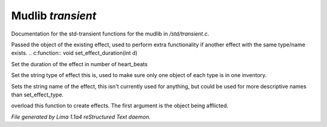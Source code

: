 Mudlib *transient*
*******************

Documentation for the std-transient functions for the mudlib in */std/transient.c*.

Passed the object of the existing effect, used to perform extra
functionality if another effect with the same type/name exists.
.. c:function:: void set_effect_duration(int d)

Set the duration of the effect in number of heart_beats


.. c:function:: void set_effect_type(string t)

Set the string type of effect this is, used to make sure only
one object of each type is in one inventory.


.. c:function:: void set_effect_name(string n)

Sets the string name of the effect, this isn't currently used for
anything, but could be used for more descriptive names than set_effect_type.


.. c:function:: void do_effect(object affected)

overload this function to create effects.
The first argument is the object being afflicted.



*File generated by Lima 1.1a4 reStructured Text daemon.*
